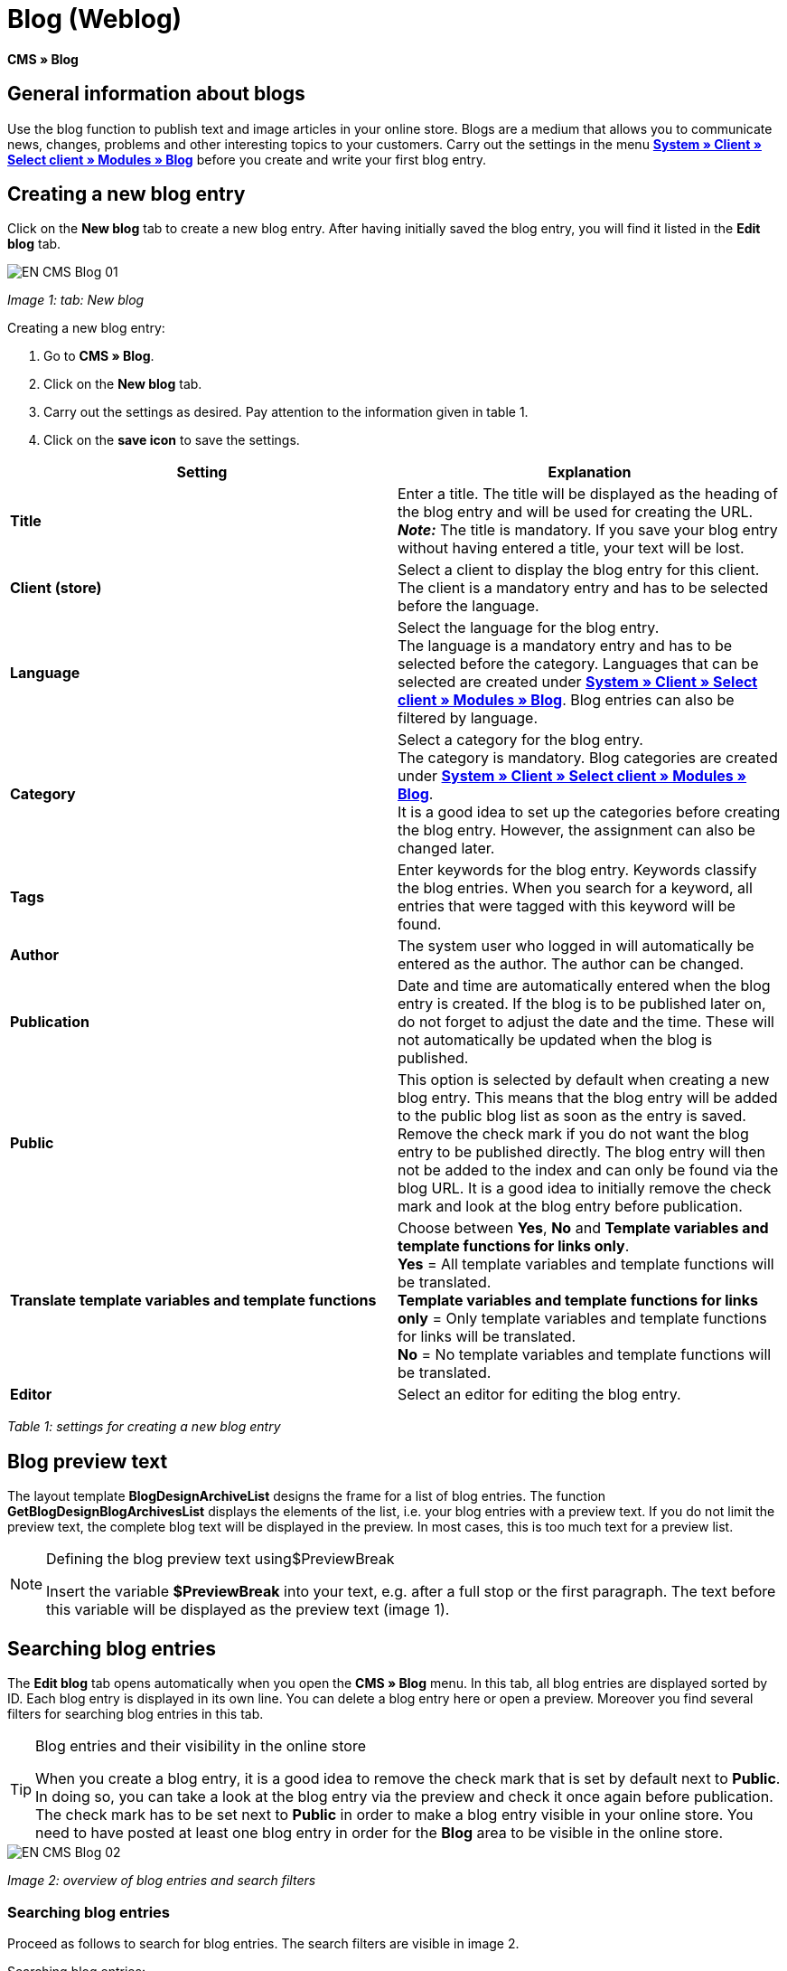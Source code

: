= Blog (Weblog)
:lang: en
// include::{includedir}/_header.adoc[]
:keywords: Blog, plentyBlog, Weblog
:position: 40

**CMS » Blog**

== General information about blogs

Use the blog function to publish text and image articles in your online store. Blogs are a medium that allows you to communicate news, changes, problems and other interesting topics to your customers. Carry out the settings in the menu **<<omni-channel/online-store/standard/modules/blog-weblog#, System » Client » Select client » Modules » Blog>>** before you create and write your first blog entry.

== Creating a new blog entry

Click on the **New blog** tab to create a new blog entry. After having initially saved the blog entry, you will find it listed in the **Edit blog** tab.

image::omni-channel/online-store/_cms/assets/EN-CMS-Blog-01.png[]

__Image 1: tab: New blog__

[.instruction]
Creating a new blog entry:

. Go to **CMS » Blog**.
. Click on the **New blog** tab.
. Carry out the settings as desired. Pay attention to the information given in table 1.
. Click on the **save icon** to save the settings.

[cols="a,a"]
|====
|Setting |Explanation

|**Title**
|Enter a title. The title will be displayed as the heading of the blog entry and will be used for creating the URL.  +
**__Note:__** The title is mandatory. If you save your blog entry without having entered a title, your text will be lost.

|**Client (store)**
|Select a client to display the blog entry for this client.  +
The client is a mandatory entry and has to be selected before the language.

|**Language**
|Select the language for the blog entry.  +
The language is a mandatory entry and has to be selected before the category. Languages that can be selected are created under **<<omni-channel/online-store/standard/modules/blog-weblog#, System » Client » Select client » Modules » Blog>>**. Blog entries can also be filtered by language.

|**Category**
|Select a category for the blog entry.  +
The category is mandatory. Blog categories are created under **<<omni-channel/online-store/standard/modules/blog-weblog#, System » Client » Select client » Modules » Blog>>**. +
It is a good idea to set up the categories before creating the blog entry. However, the assignment can also be changed later.

|**Tags**
|Enter keywords for the blog entry. Keywords classify the blog entries. When you search for a keyword, all entries that were tagged with this keyword will be found.

|**Author**
|The system user who logged in will automatically be entered as the author. The author can be changed.

|**Publication**
|Date and time are automatically entered when the blog entry is created. If the blog is to be published later on, do not forget to adjust the date and the time. These will not automatically be updated when the blog is published.

|**Public**
|This option is selected by default when creating a new blog entry. This means that the blog entry will be added to the public blog list as soon as the entry is saved. Remove the check mark if you do not want the blog entry to be published directly. The blog entry will then not be added to the index and can only be found via the blog URL. It is a good idea to initially remove the check mark and look at the blog entry before publication.

|**Translate template variables and template functions**
|Choose between **Yes**, **No** and **Template variables and template functions for links only**. +
**Yes** = All template variables and template functions will be translated. +
**Template variables and template functions for links only** = Only template variables and template functions for links will be translated. +
**No** = No template variables and template functions will be translated.

|**Editor**
|Select an editor for editing the blog entry.
|====

__Table 1: settings for creating a new blog entry__

== Blog preview text

The layout template **BlogDesignArchiveList** designs the frame for a list of blog entries. The function **GetBlogDesignBlogArchivesList** displays the elements of the list, i.e. your blog entries with a preview text. If you do not limit the preview text, the complete blog text will be displayed in the preview. In most cases, this is too much text for a preview list.

[NOTE]
.Defining the blog preview text using$PreviewBreak
====
Insert the variable **$PreviewBreak** into your text, e.g. after a full stop or the first paragraph. The text before this variable will be displayed as the preview text (image 1).
====

== Searching blog entries

The **Edit blog** tab opens automatically when you open the **CMS » Blog** menu. In this tab, all blog entries are displayed sorted by ID. Each blog entry is displayed in its own line. You can delete a blog entry here or open a preview. Moreover you find several filters for searching blog entries in this tab.

[TIP]
.Blog entries and their visibility in the online store
====
When you create a blog entry, it is a good idea to remove the check mark that is set by default next to **Public**. In doing so, you can take a look at the blog entry via the preview and check it once again before publication. The check mark has to be set next to **Public** in order to make a blog entry visible in your online store. You need to have posted at least one blog entry in order for the **Blog** area to be visible in the online store.
====

image::omni-channel/online-store/_cms/assets/EN-CMS-Blog-02.png[]

__Image 2: overview of blog entries and search filters__

=== Searching blog entries

Proceed as follows to search for blog entries. The search filters are visible in image 2.

[.instruction]
Searching blog entries:

. Go to **CMS » Blog**.
. Carry out the filter settings as desired. Pay attention to the information given in table 2.
. Click on the **magnifying glass** to start searching.

[cols="a,a"]
|====
|Setting |Explanation

|**Client**
|Select a client to only display blog entries that were assigned to this client.

|**Language**
|Select a language to only display blog entries published in this language.

|**ID**
|Enter an ID to search for the blog entry that has this ID.

|**Title**
|Enter a keyword or the whole title. If you enter a keyword, all blog entries that include this word will be displayed. If you enter a specific title, only the blog entry with this title will be displayed.
|====

__Table 2: filters for searching blogs__

== Editing blog entries

When you open a blog entry you will see 2 tabs, **Blog** and **Upload**. You can use these tabs to change a blog entry at any time. This is done by adding or removing content and elements, e.g. adding text, images or files. +
In the **Blog** tab, you can edit the text and save the basic settings for the blog entry. These are the same settings that you carried out while creating a new blog entry (table 1).

image::omni-channel/online-store/_cms/assets/EN-CMS-Blog-03.png[]

__Image 3: editing a blog__

=== Uploading a file

Upload files for your blog entry in the **Upload** tab. The files will automatically be saved within this tab after having been uploaded.

image::omni-channel/online-store/_cms/assets/EN-CMS-Blog-04.png[]

__Image 4: tab: **Upload**; absolute and relative URL of the file__

[.instruction]
Uploading a file:

. Go to **CMS » Blog**.
. Open a blog entry.
. Click on the **Upload** tab.
. Click on **Browse** (text may vary depending on your browser). +
→ A new window for selecting a file will open.
. Select the files that you would like to upload and click on **open**.
. Click on the **upload icon** in the **Upload** tab. +
→ The file will be uploaded. Wait until the process has been completed (a green check mark appears).

=== Integrating files into a blog entry

Proceed as follows to integrate a file into a blog entry.

[.instruction]
Integrating files into a blog entry:

. Go to **CMS » Blog**.
. Open a blog entry.
. Click on the **Upload** tab.
. Copy the relative URL.
. Click on the **Blog** tab.
. Enter an img tag into the blog entry.
. Paste the relative URL into the tag.
. Click on the **save icon** to save the settings.

You can decide whether to use the relative or the absolute URL. Refer to the **URL info** page of the manual for a description of the two types.

== Tab: Publish blog

This function updates your blogs. In doing so, all blogs will automatically be saved again. Potential problems with the display or errors can be corrected in the process. As such, always carry out the procedure when such problems occur in the blog area.

[NOTE]
.Publishing a blog
====
Click on the **gear-wheel icon** to update the blog.
====

== Integrating blog entries into the design

Use the function **Link_Blog()** to display the blog entry. The function will then be replaced by a link to the blog entry. You can define the design of the individual blog entries e.g. in the **BlogDesignBlogEntry** template. Use the **BlogDesignPreviewList** template to display a preview list of the blog entries. Insert the function **Link_Blog()** into these templates to generate links to the blog entries. **Link_Blog()** is a global function. You can use it in all templates intended to be used for the blog. If you add a particular blog ID to the function, it can also be used in all the other templates.

=== Creating a preview list of blog entries

Insert the **Link_Blog()** function in combination with other variables and functions into the template **BlogDesignPreviewList**. This generates a list with a link for the number of blog entries as specified in the template's **Settings** tab. The following image shows an example of a preview list for blog entries.

image::omni-channel/online-store/_cms/assets/EN-CMS-Blog-05.png[]

__Image 5: preview list for blog entries__

=== Inserting the link to a specific blog entry

If you want to generate a link to a specific blog entry, e.g. within another blog entry or in a template that does not include the word "blog" in its name, then insert the **Link_Blog()** function with the corresponding ID. The example preview list in image 6 only consists of blog entry 16 because the ID 16 was added to the function.

image::omni-channel/online-store/_cms/assets/EN-CMS-Blog-06.png[]

__Image 6: preview list with only one blog entry__
